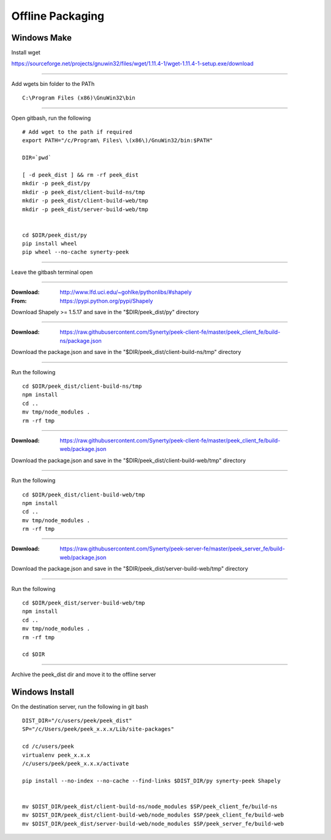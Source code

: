 =================
Offline Packaging
=================

Windows Make
------------

Install wget

https://sourceforge.net/projects/gnuwin32/files/wget/1.11.4-1/wget-1.11.4-1-setup.exe/download

----

Add wgets bin folder to the PATh

::

    C:\Program Files (x86)\GnuWin32\bin

----

Open gitbash, run the following

::

    # Add wget to the path if required
    export PATH="/c/Program\ Files\ \(x86\)/GnuWin32/bin:$PATH"

    DIR=`pwd`

    [ -d peek_dist ] && rm -rf peek_dist
    mkdir -p peek_dist/py
    mkdir -p peek_dist/client-build-ns/tmp
    mkdir -p peek_dist/client-build-web/tmp
    mkdir -p peek_dist/server-build-web/tmp


    cd $DIR/peek_dist/py
    pip install wheel
    pip wheel --no-cache synerty-peek

----

Leave the gitbash terminal open

----

:Download: `<http://www.lfd.uci.edu/~gohlke/pythonlibs/#shapely>`_
:From: `<https://pypi.python.org/pypi/Shapely>`_

Download Shapely >= 1.5.17 and save in the "$DIR/peek_dist/py" directory

----

:Download: `<https://raw.githubusercontent.com/Synerty/peek-client-fe/master/peek_client_fe/build-ns/package.json>`_

Download the package.json and save in the "$DIR/peek_dist/client-build-ns/tmp" directory

----

Run the following

::

    cd $DIR/peek_dist/client-build-ns/tmp
    npm install
    cd ..
    mv tmp/node_modules .
    rm -rf tmp

----

:Download: `<https://raw.githubusercontent.com/Synerty/peek-client-fe/master/peek_client_fe/build-web/package.json>`_

Download the package.json and save in the "$DIR/peek_dist/client-build-web/tmp" directory

----

Run the following

::

    cd $DIR/peek_dist/client-build-web/tmp
    npm install
    cd ..
    mv tmp/node_modules .
    rm -rf tmp

----

:Download: `<https://raw.githubusercontent.com/Synerty/peek-server-fe/master/peek_server_fe/build-web/package.json>`_

Download the package.json and save in the "$DIR/peek_dist/server-build-web/tmp" directory

----

Run the following

::

    cd $DIR/peek_dist/server-build-web/tmp
    npm install
    cd ..
    mv tmp/node_modules .
    rm -rf tmp

    cd $DIR

----

Archive the peek_dist dir and move it to the offline server

Windows Install
---------------

On the destination server, run the following in git bash

::

    DIST_DIR="/c/users/peek/peek_dist"
    SP="/c/Users/peek/peek_x.x.x/Lib/site-packages"

    cd /c/users/peek
    virtualenv peek_x.x.x
    /c/users/peek/peek_x.x.x/activate

    pip install --no-index --no-cache --find-links $DIST_DIR/py synerty-peek Shapely


    mv $DIST_DIR/peek_dist/client-build-ns/node_modules $SP/peek_client_fe/build-ns
    mv $DIST_DIR/peek_dist/client-build-web/node_modules $SP/peek_client_fe/build-web
    mv $DIST_DIR/peek_dist/server-build-web/node_modules $SP/peek_server_fe/build-web

